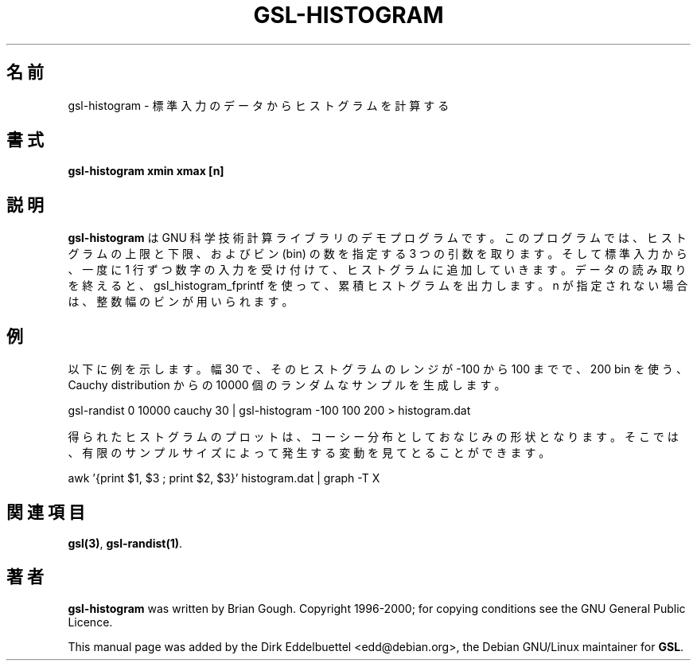 .\" Man page contributed by Dirk Eddelbuettel <edd@debian.org>
.\" and released under the GNU General Public License
.\"*******************************************************************
.\"
.\" This file was generated with po4a. Translate the source file.
.\"
.\"*******************************************************************
.\"
.\" translated for 2.7.1, 2022-05-31 ribbon <ribbon@users.osdn.me>
.\"
.TH GSL\-HISTOGRAM 1 "" GNU 
.SH 名前
gsl\-histogram \- 標準入力のデータからヒストグラムを計算する
.SH 書式
\fBgsl\-histogram xmin xmax [n]\fP
.SH 説明
\fBgsl\-histogram\fP は GNU 科学技術計算ライブラリのデモプログラムです。 このプログラムでは、 ヒストグラムの上限と下限、およびビン
(bin) の数を指定する 3 つの引数を取ります。 そして標準入力から、 一度に 1 行ずつ数字の入力を受け付けて、 ヒストグラムに追加していきます。
データの読み取りを終えると、 gsl_histogram_fprintf を使って、 累積ヒストグラムを出力します。n が指定されない場合は、
整数幅のビンが用いられます。
.SH 例
以下に例を示します。 幅 30 で、そのヒストグラムのレンジが \-100 から 100 までで、200 bin を使う、Cauchy
distribution からの 10000 個のランダムなサンプル を生成します。
 
     gsl\-randist 0 10000 cauchy 30 | gsl\-histogram \-100 100 200 > histogram.dat
 
得られたヒストグラムのプロットは、 コーシー分布としておなじみの形状となります。 そこでは、
有限のサンプルサイズによって発生する変動を見てとることができます。

     awk '{print $1, $3 ; print $2, $3}' histogram.dat | graph \-T X

.SH 関連項目
\fBgsl(3)\fP, \fBgsl\-randist(1)\fP.

.SH 著者
\fBgsl\-histogram\fP was written by Brian Gough.  Copyright 1996\-2000; for
copying conditions see the GNU General Public Licence.

This manual page was added by the Dirk Eddelbuettel
<edd@debian.org>, the Debian GNU/Linux maintainer for \fBGSL\fP.
